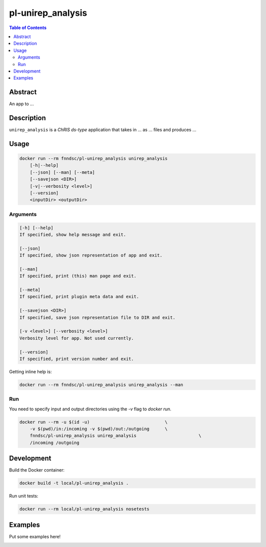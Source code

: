 pl-unirep_analysis
================================

.. image:: https://img.shields.io/docker/v/fnndsc/pl-unirep_analysis?sort=semver
    :target: https://hub.docker.com/r/fnndsc/pl-unirep_analysis

.. image:: https://img.shields.io/github/license/fnndsc/pl-unirep_analysis
    :target: https://github.com/FNNDSC/pl-unirep_analysis/blob/master/LICENSE

.. image:: https://github.com/FNNDSC/pl-unirep_analysis/workflows/ci/badge.svg
    :target: https://github.com/FNNDSC/pl-unirep_analysis/actions


.. contents:: Table of Contents


Abstract
--------

An app to ...


Description
-----------


``unirep_analysis`` is a *ChRIS ds-type* application that takes in ... as ... files
and produces ...


Usage
-----

.. code::

    docker run --rm fnndsc/pl-unirep_analysis unirep_analysis
        [-h|--help]
        [--json] [--man] [--meta]
        [--savejson <DIR>]
        [-v|--verbosity <level>]
        [--version]
        <inputDir> <outputDir>


Arguments
~~~~~~~~~

.. code::

    [-h] [--help]
    If specified, show help message and exit.
    
    [--json]
    If specified, show json representation of app and exit.
    
    [--man]
    If specified, print (this) man page and exit.

    [--meta]
    If specified, print plugin meta data and exit.
    
    [--savejson <DIR>] 
    If specified, save json representation file to DIR and exit. 
    
    [-v <level>] [--verbosity <level>]
    Verbosity level for app. Not used currently.
    
    [--version]
    If specified, print version number and exit. 


Getting inline help is:

.. code:: bash

    docker run --rm fnndsc/pl-unirep_analysis unirep_analysis --man

Run
~~~

You need to specify input and output directories using the `-v` flag to `docker run`.


.. code:: bash

    docker run --rm -u $(id -u)                             \
        -v $(pwd)/in:/incoming -v $(pwd)/out:/outgoing      \
        fnndsc/pl-unirep_analysis unirep_analysis                        \
        /incoming /outgoing


Development
-----------

Build the Docker container:

.. code:: bash

    docker build -t local/pl-unirep_analysis .

Run unit tests:

.. code:: bash

    docker run --rm local/pl-unirep_analysis nosetests

Examples
--------

Put some examples here!


.. image:: https://raw.githubusercontent.com/FNNDSC/cookiecutter-chrisapp/master/doc/assets/badge/light.png
    :target: https://chrisstore.co

